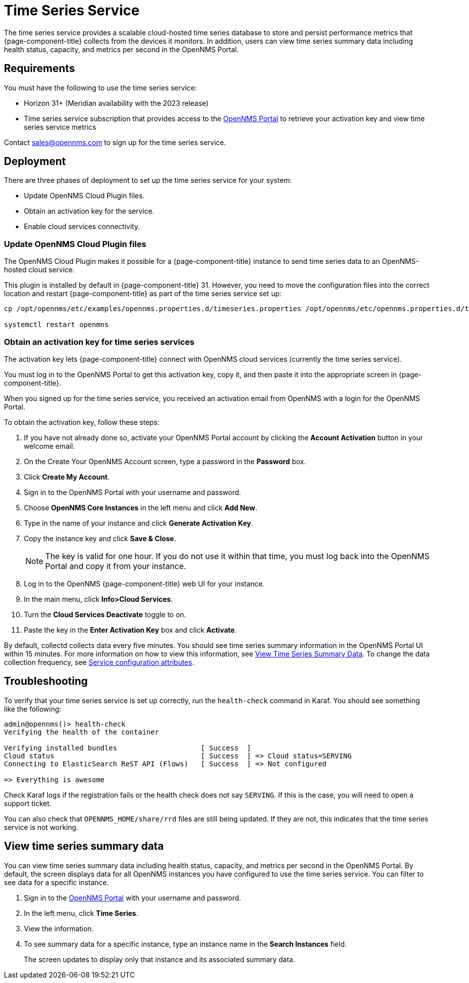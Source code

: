 
= Time Series Service

The time series service provides a scalable cloud-hosted time series database to store and persist performance metrics that {page-component-title} collects from the devices it monitors.
In addition, users can view time series summary data including health status, capacity, and metrics per second in the OpenNMS Portal.

== Requirements

You must have the following to use the time series service:

* Horizon 31+ (Meridian availability with the 2023 release)
* Time series service subscription that provides access to the https://portal.opennms.com[OpenNMS Portal] to retrieve your activation key and view time series service metrics

Contact sales@opennms.com to sign up for the time series service.

== Deployment

There are three phases of deployment to set up the time series service for your system:

* Update OpenNMS Cloud Plugin files.
* Obtain an activation key for the service.
* Enable cloud services connectivity.

=== Update OpenNMS Cloud Plugin files

The OpenNMS Cloud Plugin makes it possible for a {page-component-title} instance to send time series data to an OpenNMS-hosted cloud service.

This plugin is installed by default in {page-component-title} 31.
However, you need to move the configuration files into the correct location and restart {page-component-title} as part of the time series service set up:

[source, console]
----
cp /opt/opennms/etc/examples/opennms.properties.d/timeseries.properties /opt/opennms/etc/opennms.properties.d/timeseries.properties

systemctl restart openmns
----

=== Obtain an activation key for time series services

The activation key lets {page-component-title} connect with OpenNMS cloud services (currently the time series service).

You must log in to the OpenNMS Portal to get this activation key, copy it, and then paste it into the appropriate screen in {page-component-title}.

When you signed up for the time series service, you received an activation email from OpenNMS with a login for the OpenNMS Portal.

To obtain the activation key, follow these steps:

. If you have not already done so, activate your OpenNMS Portal account by clicking the *Account Activation* button in your welcome email.
. On the Create Your OpenNMS Account screen, type a password in the *Password* box.
. Click *Create My Account*.
. Sign in to the OpenNMS Portal with your username and password.
. Choose *OpenNMS Core Instances* in the left menu and click *Add New*.
. Type in the name of your instance and click *Generate Activation Key*.
. Copy the instance key and click *Save & Close*.

+
NOTE: The key is valid for one hour.
If you do not use it within that time, you must log back into the OpenNMS Portal and copy it from your instance.

. Log in to the OpenNMS {page-component-title} web UI for your instance.
. In the main menu, click *Info>Cloud Services*.
. Turn the *Cloud Services Deactivate* toggle to on.
. Paste the key in the *Enter Activation Key* box and click *Activate*.

By default, collectd collects data every five minutes.
You should see time series summary information in the OpenNMS Portal UI within 15 minutes.
For more information on how to view this information, see <<view-time-series-data,View Time Series Summary Data>>.
To change the data collection frequency, see xref:operation:deep-dive/performance-data-collection/collectd/collection-packages.adoc#ga-collectd-packages-services[Service configuration attributes].

== Troubleshooting

To verify that your time series service is set up correctly, run the `health-check` command in Karaf.
You should see something like the following:

[source,karaf]
----
admin@opennms()> health-check
Verifying the health of the container

Verifying installed bundles                    [ Success  ]
Cloud status                                   [ Success  ] => Cloud status=SERVING
Connecting to ElasticSearch ReST API (Flows)   [ Success  ] => Not configured

=> Everything is awesome
----

Check Karaf logs if the registration fails or the health check does not say `SERVING`.
If this is the case, you will need to open a support ticket.

You can also check that `OPENNMS_HOME/share/rrd` files are still being updated.
If they are not, this indicates that the time series service is not working.

[[view-time-series-data]]
== View time series summary data
You can view time series summary data including health status, capacity, and metrics per second in the OpenNMS Portal.
By default, the screen displays data for all OpenNMS instances you have configured to use the time series service.
You can filter to see data for a specific instance.

. Sign in to the https://portal.opennms.com[OpenNMS Portal] with your username and password.
. In the left menu, click *Time Series*.
. View the information.
. To see summary data for a specific instance, type an instance name in the *Search Instances* field.
+
The screen updates to display only that instance and its associated summary data.